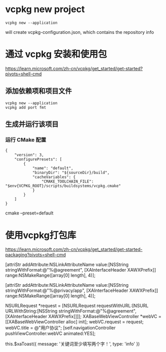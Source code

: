 * vcpkg new project

#+begin_src shell
vcpkg new --application
#+end_src

will create vcpkg-configuration.json, which contains the repository info


* 通过 vcpkg 安装和使用包
https://learn.microsoft.com/zh-cn/vcpkg/get_started/get-started?pivots=shell-cmd

** 添加依赖项和项目文件

#+begin_src 
vcpkg new --application
vcpkg add port fmt
#+end_src


** 生成并运行该项目
*** 运行 CMake 配置

#+begin_src 
{
    "version": 3,
    "configurePresets": [
        {
            "name": "default",
            "binaryDir": "${sourceDir}/build",
            "cacheVariables": {
                "CMAKE_TOOLCHAIN_FILE": "$env{VCPKG_ROOT}/scripts/buildsystems/vcpkg.cmake"
            }
        }
    ]
}
#+end_src


cmake --preset=default


* 使用vcpkg打包库
https://learn.microsoft.com/zh-cn/vcpkg/get_started/get-started-packaging?pivots=shell-cmd


            [attriStr addAttribute:NSLinkAttributeName value:[NSString stringWithFormat:@"%@agreement", [XAInterfaceHeader XAWXPrefix]] range:NSMakeRange([array[0] length], 4)];

            [attriStr addAttribute:NSLinkAttributeName value:[NSString stringWithFormat:@"%@privacy/app", [XAInterfaceHeader XAWXPrefix]] range:NSMakeRange([array[0] length], 4)];


        NSURLRequest *request = [NSURLRequest requestWithURL:[NSURL URLWithString:[NSString stringWithFormat:@"%@agreement", [XAInterfaceHeader XAWXPrefix]]]];
        XABaseWebViewController *webVC = [[XABaseWebViewController alloc] init];
        webVC.request = request;
        webVC.title = @"用户协议";
        [self.navigationController pushViewController:webVC animated:YES];


	        this.$xaToast({ message: '关键词至少填写两个字！', type: 'info' })
